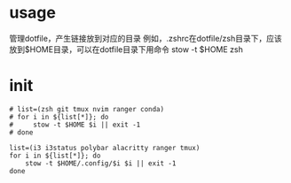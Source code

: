 * usage
  管理dotfile，产生链接放到对应的目录
  例如，.zshrc在dotfile/zsh目录下，应该放到$HOME目录，可以在dotfile目录下用命令 stow -t $HOME zsh
* init

#+BEGIN_SRC shell :tangle ~/Documents/Garage/dotfiles/stow.sh
  # list=(zsh git tmux nvim ranger conda)
  # for i in ${list[*]}; do
  #     stow -t $HOME $i || exit -1
  # done

  list=(i3 i3status polybar alacritty ranger tmux)
  for i in ${list[*]}; do
      stow -t $HOME/.config/$i $i || exit -1
  done
#+END_SRC

#+PROPERTY: tangle $HOME/Documents/Garage/dotfiles/stow.sh
#+PROPERTY: comments org
#+PROPERTY: shebang #!/bin/ruby
